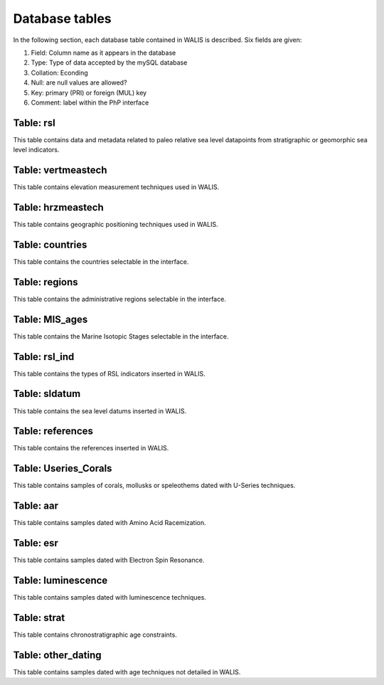 ################
Database tables
################
In the following section, each database table contained in WALIS is described. Six fields are given:

1. Field: Column name as it appears in the database
2. Type: Type of data accepted by the mySQL database 
3. Collation: Econding
4. Null: are null values are allowed?
5. Key: primary (PRI) or foreign (MUL) key
6. Comment: label within the PhP interface

*************
Table: rsl
*************
This table contains data and metadata related to paleo relative sea level datapoints from stratigraphic or geomorphic sea level indicators.

.. csv-table::
   :file: DB_Structure/rsl.csv
   :widths: 20,15,25,15,10,20
   :header-rows: 1

**********************
Table: vertmeastech
**********************
This table contains elevation measurement techniques used in WALIS.

.. csv-table::
   :file: DB_Structure/vertmeastech.csv
   :widths: 20,15,25,15,10,20
   :header-rows: 1

**********************
Table: hrzmeastech
**********************
This table contains geographic positioning techniques used in WALIS.

.. csv-table::
   :file: DB_Structure/hrzpostech.csv
   :widths: 20,15,25,15,10,20
   :header-rows: 1

**********************
Table: countries
**********************
This table contains the countries selectable in the interface.

.. csv-table::
   :file: DB_Structure/countries.csv
   :widths: 20,15,25,15,10,20
   :header-rows: 1

**********************
Table: regions
**********************
This table contains the administrative regions selectable in the interface.

.. csv-table::
   :file: DB_Structure/regions.csv
   :widths: 20,15,25,15,10,20
   :header-rows: 1

**********************
Table: MIS_ages
**********************
This table contains the Marine Isotopic Stages selectable in the interface.

.. csv-table::
   :file: DB_Structure/MIS_ages.csv
   :widths: 20,15,25,15,10,20
   :header-rows: 1

**********************
Table: rsl_ind
**********************
This table contains the types of RSL indicators inserted in WALIS.

.. csv-table::
   :file: DB_Structure/rsl_ind.csv
   :widths: 20,15,25,15,10,20
   :header-rows: 1

**********************
Table: sldatum
**********************
This table contains the sea level datums inserted in WALIS.

.. csv-table::
   :file: DB_Structure/sldatum.csv
   :widths: 20,15,25,15,10,20
   :header-rows: 1

**********************
Table: references
**********************
This table contains the references inserted in WALIS.

.. csv-table::
   :file: DB_Structure/references.csv
   :widths: 20,15,25,15,10,20
   :header-rows: 1

**********************   
Table: Useries_Corals
**********************
This table contains samples of corals, mollusks or speleothems dated with U-Series techniques.

.. csv-table::
   :file: DB_Structure/Useries_Corals.csv
   :widths: 20,15,25,15,10,20
   :header-rows: 1

**********************   
Table: aar
**********************
This table contains samples dated with Amino Acid Racemization.

.. csv-table::
   :file: DB_Structure/aar.csv
   :widths: 20,15,25,15,10,20
   :header-rows: 1

**********************  
Table: esr
**********************
This table contains samples dated with Electron Spin Resonance.

.. csv-table::
   :file: DB_Structure/esr.csv
   :widths: 20,15,25,15,10,20
   :header-rows: 1

**********************   
Table: luminescence
**********************
This table contains samples dated with luminescence techniques.

.. csv-table::
   :file: DB_Structure/luminescence.csv
   :widths: 20,15,25,15,10,20
   :header-rows: 1

**********************   
Table: strat
**********************
This table contains chronostratigraphic age constraints.

.. csv-table::
   :file: DB_Structure/strat.csv
   :widths: 20,15,25,15,10,20
   :header-rows: 1
   
**********************
Table: other_dating
**********************
This table contains samples dated with age techniques not detailed in WALIS.

.. csv-table::
   :file: DB_Structure/other_dating.csv
   :widths: 20,15,25,15,10,20
   :header-rows: 1